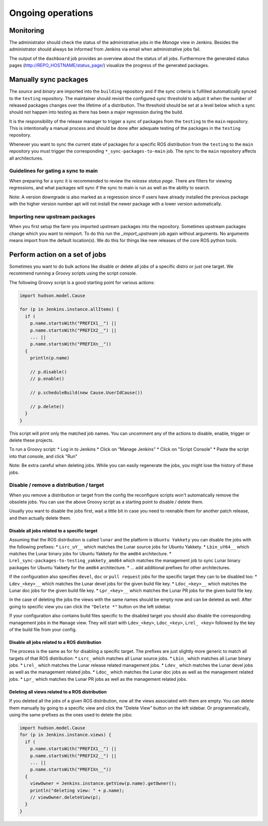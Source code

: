 Ongoing operations
==================

Monitoring
----------

The administrator should check the status of the administrative jobs in the
*Manage* view in Jenkins.
Besides the administrator should always be informed from Jenkins via email when
administrative jobs fail.

The output of the ``dashboard`` job provides an overview about the status of
all jobs.
Furthermore the generated status pages (http://REPO_HOSTNAME/status_page/)
visualize the progress of the generated packages.


Manually sync packages
----------------------

The *source* and *binary* are imported into the ``building`` repository and if
the sync criteria is fulfilled automatically synced to the ``testing``
repository.
The maintainer should revisit the configured sync threshold to adjust it when
the number of released packages changes over the lifetime of a distribution.
The threshold should be set at a level below which a sync should not happen
into testing as there has been a major regression during the build.

It is the responsibility of the release manager to trigger a sync of packages
from the ``testing`` to the ``main`` repository.
This is intentionally a manual process and should be done after adequate
testing of the packages in the ``testing`` repository.

Whenever you want to sync the current state of packages for a specific ROS
distribution from the ``testing`` to the ``main`` repository you must trigger
the corresponding ``*_sync-packages-to-main`` job.
The sync to the ``main`` repository affects all architectures.


Guidelines for gating a sync to main
^^^^^^^^^^^^^^^^^^^^^^^^^^^^^^^^^^^^

When preparing for a sync it is recommended to review the
*release status page*.
There are filters for viewing regressions, and what packages will sync if the
sync to main is run as well as the ability to search.

Note: A version downgrade is also marked as a regression since if users have
already installed the previous package with the higher version number apt will
not install the newer package with a lower version automatically.

Importing new upstream packages
^^^^^^^^^^^^^^^^^^^^^^^^^^^^^^^

When you first setup the farm you imported upstream packages into the repository.
Sometimes upstream packages change which you want to reimport.
To do this run the `_import_upstream` job again without arguments.
No arguments means import from the default location(s).
We do this for things like new releases of the core ROS python tools.


Perform action on a set of jobs
-------------------------------

Sometimes you want to do bulk actions like disable or delete all jobs of a specific distro or just one target.
We recommend running a Groovy scripts using the script console.

The following Groovy script is a good starting point for various actions:

.. code-block:: groovy

   import hudson.model.Cause

   for (p in Jenkins.instance.allItems) {
     if (
       p.name.startsWith("PREFIX1__") ||
       p.name.startsWith("PREFIX2__") ||
       ... ||
       p.name.startsWith("PREFIXn__"))
     {
       println(p.name)

       // p.disable()
       // p.enable()

       // p.scheduleBuild(new Cause.UserIdCause())

       // p.delete()
     }
   }

This script will print only the matched job names.
You can uncomment any of the actions to disable, enable, trigger or delete these projects.

To run a Groovy script:
* Log in to Jenkins
* Click on "Manage Jenkins"
* Click on "Script Console"
* Paste the script into that console, and click "Run"

Note: Be extra careful when deleting jobs.
While you can easily regenerate the jobs, you might lose the history of these jobs.

Disable / remove a distribution / target
^^^^^^^^^^^^^^^^^^^^^^^^^^^^^^^^^^^^^^^^

When you remove a distribution or target from the config the reconfigure scripts won't automatically remove the obsolete jobs.
You can use the above Groovy script as a starting point to disable / delete them.

Usually you want to disable the jobs first, wait a little bit in case you need to reenable them for another patch release, and then actually delete them.

Disable all jobs related to a specific target
~~~~~~~~~~~~~~~~~~~~~~~~~~~~~~~~~~~~~~~~~~~~~

Assuming that the ROS distribution is called ``lunar`` and the platform is ``Ubuntu Yakkety`` you can disable the jobs with the following prefixes:
* ``Lsrc_uY__`` which matches the Lunar source jobs for Ubuntu Yakkety.
* ``Lbin_uY64__`` which matches the Lunar binary jobs for Ubuntu Yakkety for the ``amd64`` architecture.
* ``Lrel_sync-packages-to-testing_yakkety_amd64`` which matches the management job to sync Lunar binary packages for Ubuntu Yakkety for the ``amd64`` architecture.
* ... add additional prefixes for other architectures.

If the configuration also specifies ``devel``, ``doc`` or ``pull request`` jobs for the specific target they can to be disabled too:
* ``Ldev_<key>__`` which matches the Lunar devel jobs for the given build file key.
* ``Ldoc_<key>__`` which matches the Lunar doc jobs for the given build file key.
* ``Lpr_<key>__`` which matches the Lunar PR jobs for the given build file key.

In the case of deleting the jobs the views with the same names should be empty now and can be deleted as well.
After going to specific view you can click the ``"Delete *"`` button on the left sidebar.

If your configuration also contains build files specific to the disabled target you should also disable the corresponding management jobs in the ``Manage`` view.
They will start with ``Ldev_<key>``, ``Ldoc_<key>``, ``Lrel_ <key>`` followed by the key of the build file from your config.

Disable all jobs related to a ROS distribution
~~~~~~~~~~~~~~~~~~~~~~~~~~~~~~~~~~~~~~~~~~~~~~

The process is the same as for for disabling a specific target.
The prefixes are just slightly more generic to match all targets of that ROS distribution:
* ``Lsrc_`` which matches all Lunar source jobs.
* ``Lbin_`` which matches all Lunar binary jobs.
* ``Lrel_`` which matches the Lunar release related management jobs.
* ``Ldev_`` which matches the Lunar devel jobs as well as the management related jobs.
* ``Ldoc_`` which matches the Lunar doc jobs as well as the management related jobs.
* ``Lpr_`` which matches the Lunar PR jobs as well as the management related jobs.

Deleting all views related to a ROS distribution
~~~~~~~~~~~~~~~~~~~~~~~~~~~~~~~~~~~~~~~~~~~~~~~~

If you deleted all the jobs of a given ROS distribution, now all the views associated with them are empty.
You can delete them manually by going to a specific view and click the "Delete View" button on the left sidebar.
Or programmatically, using the same prefixes as the ones used to delete the jobs:

.. code-block:: groovy

  import hudson.model.Cause
  for (p in Jenkins.instance.views) {
    if (
      p.name.startsWith("PREFIX1__") ||
      p.name.startsWith("PREFIX2__") ||
      ... ||
      p.name.startsWith("PREFIXn__"))
    {
      viewOwner = Jenkins.instance.getView(p.name).getOwner();
      println("deleting view: " + p.name);
      // viewOwner.deleteView(p);
    }
  }
